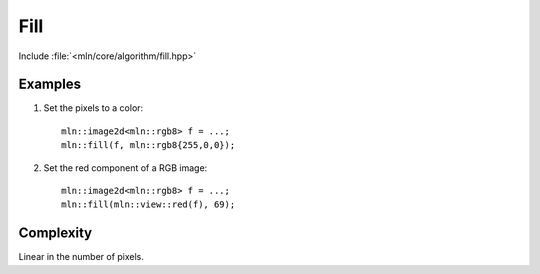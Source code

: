 Fill
====

Include :file:`<mln/core/algorithm/fill.hpp>`

.. cpp:namespace:: mln

.. cpp:function:: template <class V> void fill(OutputImage ima, const V& value)

    Assign the value `value` to each pixel of the image. This is equivalent to the following code::

        for (auto& vout : ima.values())
            vout = value;

    :param ima: The image to be filled.
    :param value: The value to fill with.
    :tparam V: Must be convertible to :cpp:expr:`image_value_t<OutputImage>`
    :tparam OutputImage: A model of :cpp:concept:`OutputImage`


    

Examples
--------

#. Set the pixels to a color::

    mln::image2d<mln::rgb8> f = ...;
    mln::fill(f, mln::rgb8{255,0,0});

#. Set the red component of a RGB image::

    mln::image2d<mln::rgb8> f = ...;
    mln::fill(mln::view::red(f), 69);
 
Complexity
----------

Linear in the number of pixels.
 